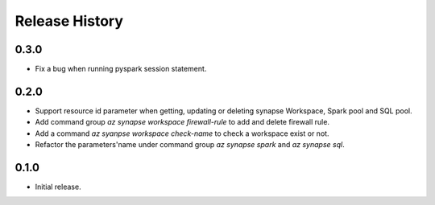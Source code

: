 .. :changelog:

Release History
===============

0.3.0
++++++
* Fix a bug when running pyspark session statement.

0.2.0
++++++
* Support resource id parameter when getting, updating or deleting synapse Workspace, Spark pool and SQL pool.
* Add command group `az synapse workspace firewall-rule` to add and delete firewall rule.
* Add a command `az syanpse workspace check-name` to check a workspace exist or not.
* Refactor the parameters'name under command group `az synapse spark` and `az synapse sql`.

0.1.0
++++++
* Initial release.
